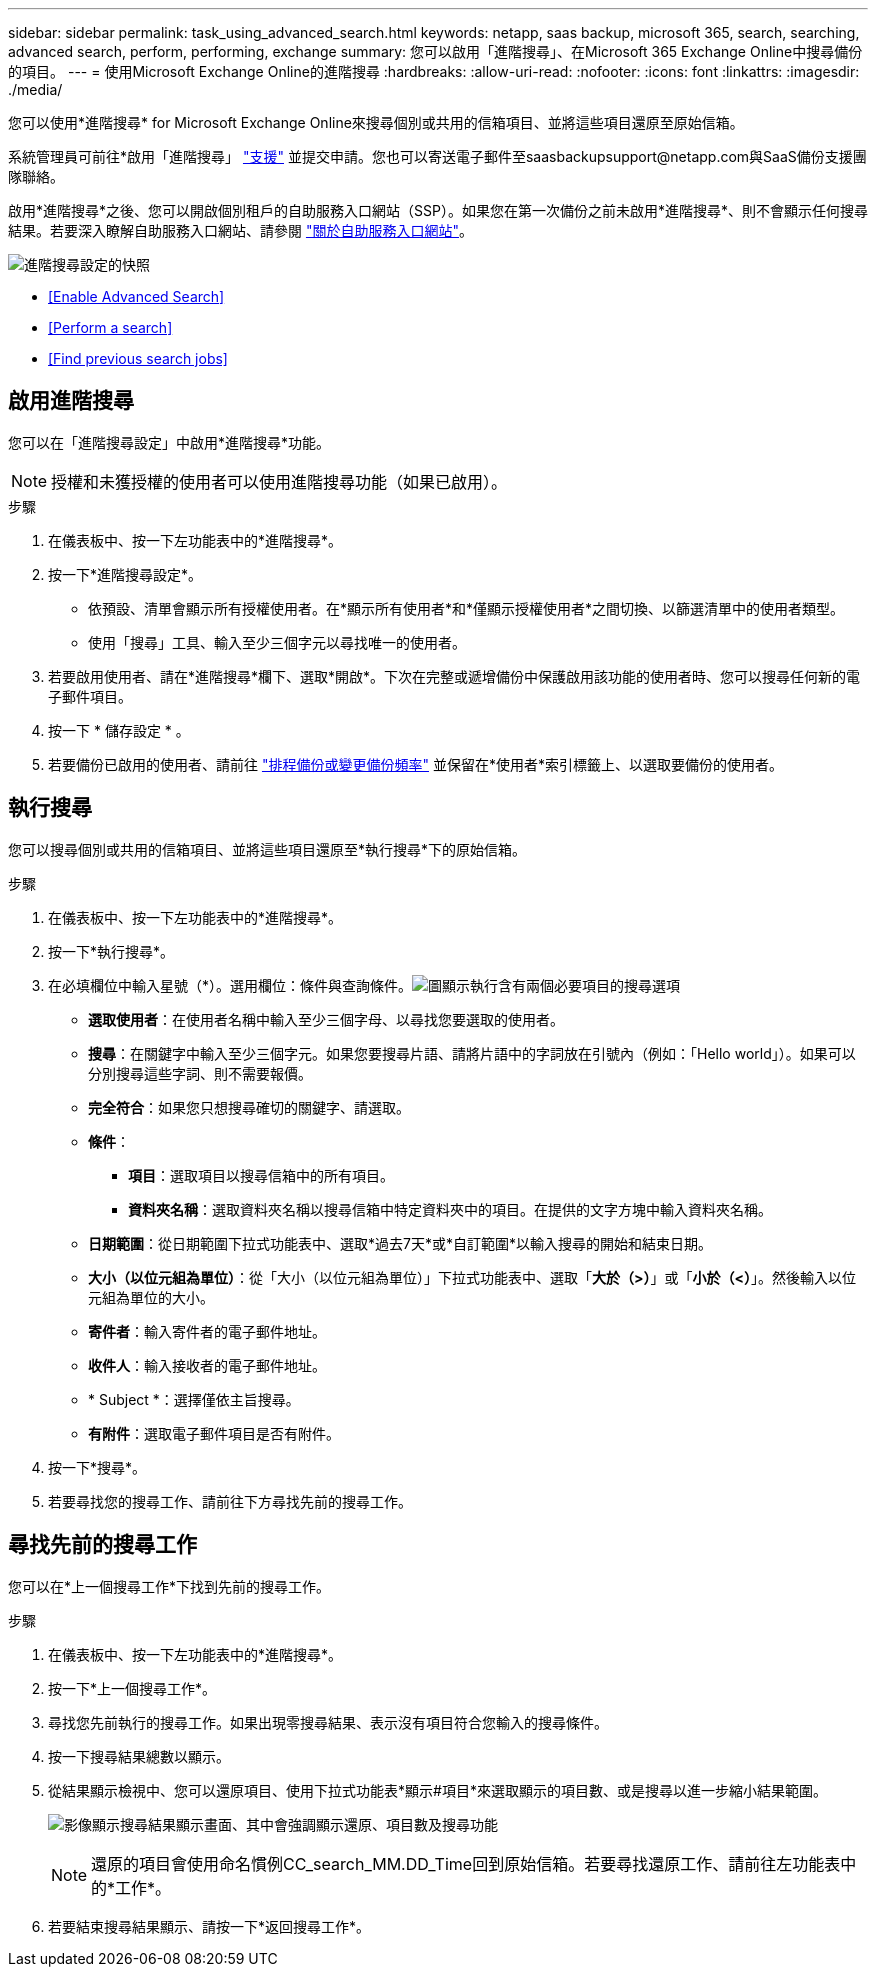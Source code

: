 ---
sidebar: sidebar 
permalink: task_using_advanced_search.html 
keywords: netapp, saas backup, microsoft 365, search, searching, advanced search, perform, performing, exchange 
summary: 您可以啟用「進階搜尋」、在Microsoft 365 Exchange Online中搜尋備份的項目。 
---
= 使用Microsoft Exchange Online的進階搜尋
:hardbreaks:
:allow-uri-read: 
:nofooter: 
:icons: font
:linkattrs: 
:imagesdir: ./media/


[role="lead"]
您可以使用*進階搜尋* for Microsoft Exchange Online來搜尋個別或共用的信箱項目、並將這些項目還原至原始信箱。

系統管理員可前往*啟用「進階搜尋」 link:https://mysupport.netapp.com/["支援"] 並提交申請。您也可以寄送電子郵件至saasbackupsupport@netapp.com與SaaS備份支援團隊聯絡。

啟用*進階搜尋*之後、您可以開啟個別租戶的自助服務入口網站（SSP）。如果您在第一次備份之前未啟用*進階搜尋*、則不會顯示任何搜尋結果。若要深入瞭解自助服務入口網站、請參閱 link:reference_about_ssp.html["關於自助服務入口網站"]。

image:advanced_search_settings_exchange.png["進階搜尋設定的快照"]

* <<Enable Advanced Search>>
* <<Perform a search>>
* <<Find previous search jobs>>




== 啟用進階搜尋

您可以在「進階搜尋設定」中啟用*進階搜尋*功能。


NOTE: 授權和未獲授權的使用者可以使用進階搜尋功能（如果已啟用）。

.步驟
. 在儀表板中、按一下左功能表中的*進階搜尋*。
. 按一下*進階搜尋設定*。
+
** 依預設、清單會顯示所有授權使用者。在*顯示所有使用者*和*僅顯示授權使用者*之間切換、以篩選清單中的使用者類型。
** 使用「搜尋」工具、輸入至少三個字元以尋找唯一的使用者。


. 若要啟用使用者、請在*進階搜尋*欄下、選取*開啟*。下次在完整或遞增備份中保護啟用該功能的使用者時、您可以搜尋任何新的電子郵件項目。
. 按一下 * 儲存設定 * 。
. 若要備份已啟用的使用者、請前往 link:task_scheduling_backup_or_changing_frequency.html["排程備份或變更備份頻率"] 並保留在*使用者*索引標籤上、以選取要備份的使用者。




== 執行搜尋

您可以搜尋個別或共用的信箱項目、並將這些項目還原至*執行搜尋*下的原始信箱。

.步驟
. 在儀表板中、按一下左功能表中的*進階搜尋*。
. 按一下*執行搜尋*。
. 在必填欄位中輸入星號（*）。選用欄位：條件與查詢條件。image:advanced_search_box.png["圖顯示執行含有兩個必要項目的搜尋選項"]
+
** *選取使用者*：在使用者名稱中輸入至少三個字母、以尋找您要選取的使用者。
** *搜尋*：在關鍵字中輸入至少三個字元。如果您要搜尋片語、請將片語中的字詞放在引號內（例如：「Hello world」）。如果可以分別搜尋這些字詞、則不需要報價。
** *完全符合*：如果您只想搜尋確切的關鍵字、請選取。
** *條件*：
+
*** *項目*：選取項目以搜尋信箱中的所有項目。
*** *資料夾名稱*：選取資料夾名稱以搜尋信箱中特定資料夾中的項目。在提供的文字方塊中輸入資料夾名稱。


** *日期範圍*：從日期範圍下拉式功能表中、選取*過去7天*或*自訂範圍*以輸入搜尋的開始和結束日期。
** *大小（以位元組為單位）*：從「大小（以位元組為單位）」下拉式功能表中、選取「*大於（>）*」或「*小於（<）*」。然後輸入以位元組為單位的大小。
** *寄件者*：輸入寄件者的電子郵件地址。
** *收件人*：輸入接收者的電子郵件地址。
** * Subject *：選擇僅依主旨搜尋。
** *有附件*：選取電子郵件項目是否有附件。


. 按一下*搜尋*。
. 若要尋找您的搜尋工作、請前往下方尋找先前的搜尋工作。




== 尋找先前的搜尋工作

您可以在*上一個搜尋工作*下找到先前的搜尋工作。

.步驟
. 在儀表板中、按一下左功能表中的*進階搜尋*。
. 按一下*上一個搜尋工作*。
. 尋找您先前執行的搜尋工作。如果出現零搜尋結果、表示沒有項目符合您輸入的搜尋條件。
. 按一下搜尋結果總數以顯示。
. 從結果顯示檢視中、您可以還原項目、使用下拉式功能表*顯示#項目*來選取顯示的項目數、或是搜尋以進一步縮小結果範圍。
+
image:search_results_display_view.png["影像顯示搜尋結果顯示畫面、其中會強調顯示還原、項目數及搜尋功能"]

+

NOTE: 還原的項目會使用命名慣例CC_search_MM.DD_Time回到原始信箱。若要尋找還原工作、請前往左功能表中的*工作*。

. 若要結束搜尋結果顯示、請按一下*返回搜尋工作*。

